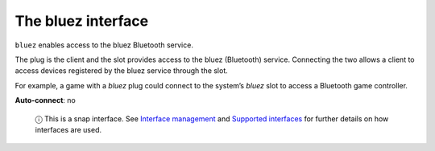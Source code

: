 .. 7772.md

.. \_the-bluez-interface:

The bluez interface
===================

``bluez`` enables access to the bluez Bluetooth service.

The plug is the client and the slot provides access to the bluez (Bluetooth) service. Connecting the two allows a client to access devices registered by the bluez service through the slot.

For example, a game with a *bluez* plug could connect to the system’s *bluez* slot to access a Bluetooth game controller.

**Auto-connect**: no

   ⓘ This is a snap interface. See `Interface management <interface-management.md>`__ and `Supported interfaces <supported-interfaces.md>`__ for further details on how interfaces are used.
